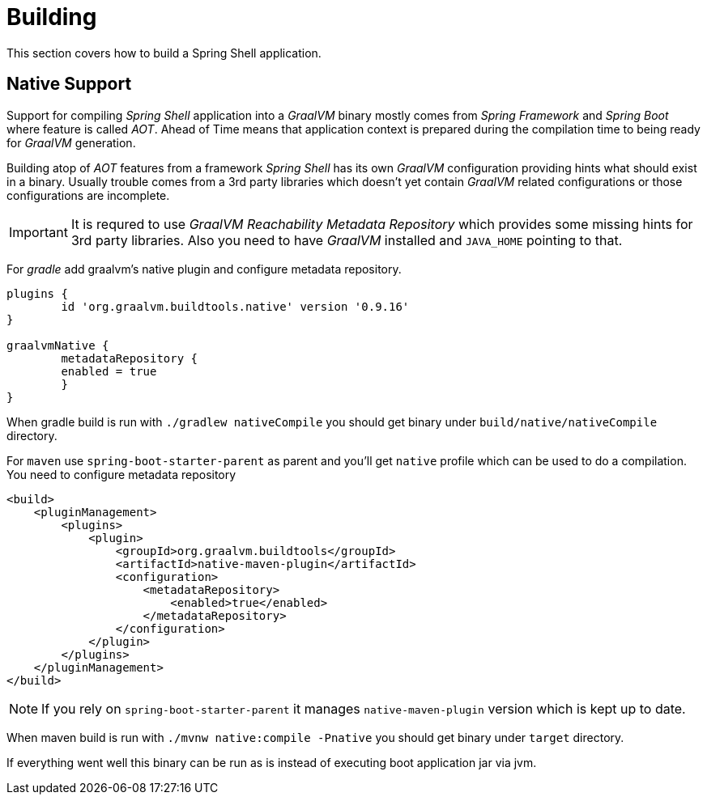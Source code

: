[[using-shell-building]]
= Building

This section covers how to build a Spring Shell application.

[[native]]
== Native Support

Support for compiling _Spring Shell_ application into a _GraalVM_ binary
mostly comes from _Spring Framework_ and _Spring Boot_ where feature is
called _AOT_. Ahead of Time means that application context is prepared
during the compilation time to being ready for _GraalVM_ generation.

Building atop of _AOT_ features from a framework _Spring Shell_ has its
own _GraalVM_ configuration providing hints what should exist in
a binary. Usually trouble comes from a 3rd party libraries which doesn't
yet contain _GraalVM_ related configurations or those configurations
are incomplete.

IMPORTANT: It is requred to use _GraalVM Reachability Metadata Repository_ which
provides some missing hints for 3rd party libraries. Also you need to have
_GraalVM_ installed and `JAVA_HOME` pointing to that.

For _gradle_ add graalvm's native plugin and configure metadata repository.

[source, groovy, subs=attributes+]
----
plugins {
	id 'org.graalvm.buildtools.native' version '0.9.16'
}

graalvmNative {
	metadataRepository {
        enabled = true
	}
}
----

When gradle build is run with `./gradlew nativeCompile` you should get binary
under `build/native/nativeCompile` directory.

For `maven` use `spring-boot-starter-parent` as parent and you'll get `native`
profile which can be used to do a compilation. You need to configure metadata repository

[source, xml, subs=attributes+]
----
<build>
    <pluginManagement>
        <plugins>
            <plugin>
                <groupId>org.graalvm.buildtools</groupId>
                <artifactId>native-maven-plugin</artifactId>
                <configuration>
                    <metadataRepository>
                        <enabled>true</enabled>
                    </metadataRepository>
                </configuration>
            </plugin>
        </plugins>
    </pluginManagement>
</build>
----

NOTE: If you rely on `spring-boot-starter-parent` it manages `native-maven-plugin`
version which is kept up to date.

When maven build is run with `./mvnw native:compile -Pnative` you should get binary
under `target` directory.

If everything went well this binary can be run as is instead of executing
boot application jar via jvm.
